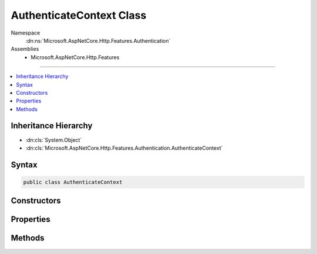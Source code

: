 

AuthenticateContext Class
=========================





Namespace
    :dn:ns:`Microsoft.AspNetCore.Http.Features.Authentication`
Assemblies
    * Microsoft.AspNetCore.Http.Features

----

.. contents::
   :local:



Inheritance Hierarchy
---------------------


* :dn:cls:`System.Object`
* :dn:cls:`Microsoft.AspNetCore.Http.Features.Authentication.AuthenticateContext`








Syntax
------

.. code-block:: csharp

    public class AuthenticateContext








.. dn:class:: Microsoft.AspNetCore.Http.Features.Authentication.AuthenticateContext
    :hidden:

.. dn:class:: Microsoft.AspNetCore.Http.Features.Authentication.AuthenticateContext

Constructors
------------

.. dn:class:: Microsoft.AspNetCore.Http.Features.Authentication.AuthenticateContext
    :noindex:
    :hidden:

    
    .. dn:constructor:: Microsoft.AspNetCore.Http.Features.Authentication.AuthenticateContext.AuthenticateContext(System.String)
    
        
    
        
        :type authenticationScheme: System.String
    
        
        .. code-block:: csharp
    
            public AuthenticateContext(string authenticationScheme)
    

Properties
----------

.. dn:class:: Microsoft.AspNetCore.Http.Features.Authentication.AuthenticateContext
    :noindex:
    :hidden:

    
    .. dn:property:: Microsoft.AspNetCore.Http.Features.Authentication.AuthenticateContext.Accepted
    
        
        :rtype: System.Boolean
    
        
        .. code-block:: csharp
    
            public bool Accepted { get; }
    
    .. dn:property:: Microsoft.AspNetCore.Http.Features.Authentication.AuthenticateContext.AuthenticationScheme
    
        
        :rtype: System.String
    
        
        .. code-block:: csharp
    
            public string AuthenticationScheme { get; }
    
    .. dn:property:: Microsoft.AspNetCore.Http.Features.Authentication.AuthenticateContext.Description
    
        
        :rtype: System.Collections.Generic.IDictionary<System.Collections.Generic.IDictionary`2>{System.String<System.String>, System.Object<System.Object>}
    
        
        .. code-block:: csharp
    
            public IDictionary<string, object> Description { get; }
    
    .. dn:property:: Microsoft.AspNetCore.Http.Features.Authentication.AuthenticateContext.Error
    
        
        :rtype: System.Exception
    
        
        .. code-block:: csharp
    
            public Exception Error { get; }
    
    .. dn:property:: Microsoft.AspNetCore.Http.Features.Authentication.AuthenticateContext.Principal
    
        
        :rtype: System.Security.Claims.ClaimsPrincipal
    
        
        .. code-block:: csharp
    
            public ClaimsPrincipal Principal { get; }
    
    .. dn:property:: Microsoft.AspNetCore.Http.Features.Authentication.AuthenticateContext.Properties
    
        
        :rtype: System.Collections.Generic.IDictionary<System.Collections.Generic.IDictionary`2>{System.String<System.String>, System.String<System.String>}
    
        
        .. code-block:: csharp
    
            public IDictionary<string, string> Properties { get; }
    

Methods
-------

.. dn:class:: Microsoft.AspNetCore.Http.Features.Authentication.AuthenticateContext
    :noindex:
    :hidden:

    
    .. dn:method:: Microsoft.AspNetCore.Http.Features.Authentication.AuthenticateContext.Authenticated(System.Security.Claims.ClaimsPrincipal, System.Collections.Generic.IDictionary<System.String, System.String>, System.Collections.Generic.IDictionary<System.String, System.Object>)
    
        
    
        
        :type principal: System.Security.Claims.ClaimsPrincipal
    
        
        :type properties: System.Collections.Generic.IDictionary<System.Collections.Generic.IDictionary`2>{System.String<System.String>, System.String<System.String>}
    
        
        :type description: System.Collections.Generic.IDictionary<System.Collections.Generic.IDictionary`2>{System.String<System.String>, System.Object<System.Object>}
    
        
        .. code-block:: csharp
    
            public virtual void Authenticated(ClaimsPrincipal principal, IDictionary<string, string> properties, IDictionary<string, object> description)
    
    .. dn:method:: Microsoft.AspNetCore.Http.Features.Authentication.AuthenticateContext.Failed(System.Exception)
    
        
    
        
        :type error: System.Exception
    
        
        .. code-block:: csharp
    
            public virtual void Failed(Exception error)
    
    .. dn:method:: Microsoft.AspNetCore.Http.Features.Authentication.AuthenticateContext.NotAuthenticated()
    
        
    
        
        .. code-block:: csharp
    
            public virtual void NotAuthenticated()
    


